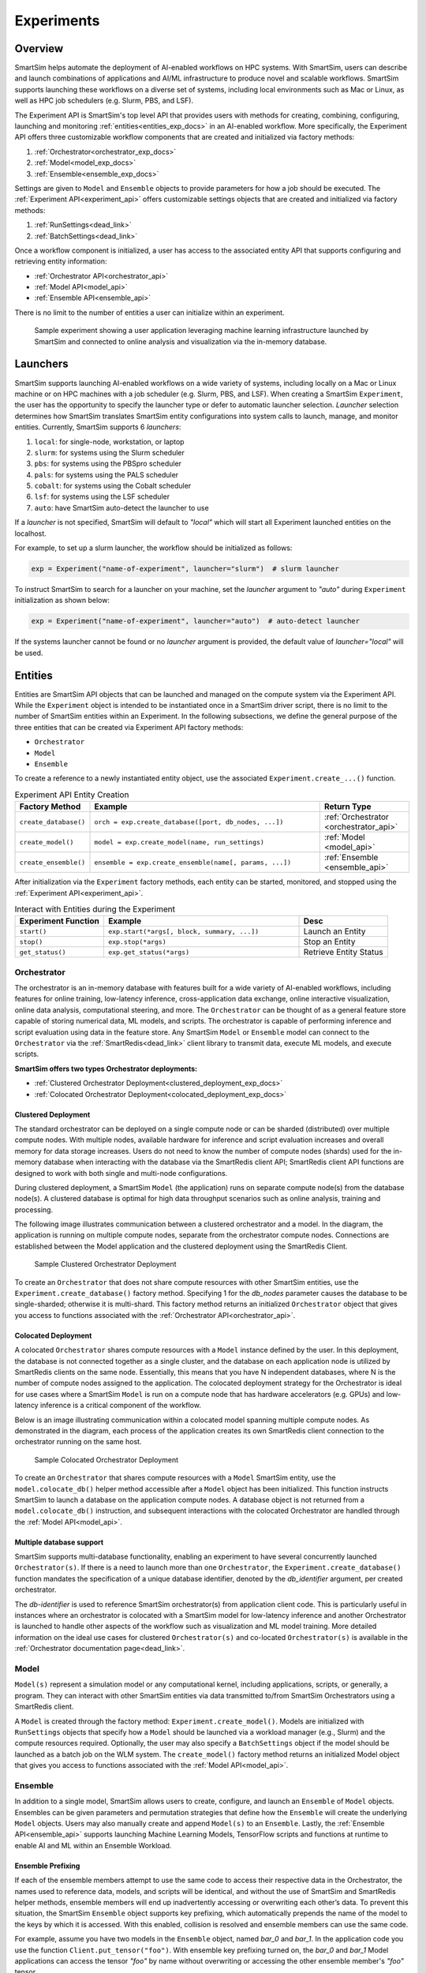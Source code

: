***********
Experiments
***********
========
Overview
========
SmartSim helps automate the deployment of AI-enabled workflows on HPC systems. With SmartSim, users
can describe and launch combinations of applications and AI/ML infrastructure to produce novel and
scalable workflows. SmartSim supports launching these workflows on a diverse set of systems, including
local environments such as Mac or Linux, as well as HPC job schedulers (e.g. Slurm, PBS, and LSF).

The Experiment API is SmartSim's top level API that provides users with methods for creating, combining,
configuring, launching and monitoring :ref:`entities<entities_exp_docs>` in an AI-enabled workflow. More specifically, the
Experiment API offers three customizable workflow components that are created and initialized via factory
methods:

1. :ref:`Orchestrator<orchestrator_exp_docs>`
2. :ref:`Model<model_exp_docs>`
3. :ref:`Ensemble<ensemble_exp_docs>`

Settings are given to ``Model`` and ``Ensemble`` objects to provide parameters for how a job should be executed. The
:ref:`Experiment API<experiment_api>` offers customizable settings objects that are created and initialized via factory
methods:

1. :ref:`RunSettings<dead_link>`
2. :ref:`BatchSettings<dead_link>`

Once a workflow component is initialized, a user has access
to the associated entity API that supports configuring and
retrieving entity information:

* :ref:`Orchestrator API<orchestrator_api>`
* :ref:`Model API<model_api>`
* :ref:`Ensemble API<ensemble_api>`

There is no limit to the number of entities a user can
initialize within an experiment.

.. figure:: images/Experiment.png

  Sample experiment showing a user application leveraging
  machine learning infrastructure launched by SmartSim and connected
  to online analysis and visualization via the in-memory database.

.. _launcher_exp_docs:
=========
Launchers
=========
SmartSim supports launching AI-enabled workflows on a wide variety of systems, including locally on a Mac or
Linux machine or on HPC machines with a job scheduler (e.g. Slurm, PBS, and LSF). When creating a SmartSim
``Experiment``, the user has the opportunity to specify the launcher type or defer to automatic launcher selection.
`Launcher` selection determines how SmartSim translates SmartSim entity configurations into system calls to launch,
manage, and monitor entities. Currently, SmartSim supports 6 `launchers`:

1. ``local``: for single-node, workstation, or laptop
2. ``slurm``: for systems using the Slurm scheduler
3. ``pbs``: for systems using the PBSpro scheduler
4. ``pals``: for systems using the PALS scheduler
5. ``cobalt``: for systems using the Cobalt scheduler
6. ``lsf``: for systems using the LSF scheduler
7. ``auto``: have SmartSim auto-detect the launcher to use

If a `launcher` is not specified, SmartSim will default to `"local"` which will start all Experiment launched
entities on the localhost.

.. compound::
  For example, to set up a slurm launcher, the workflow should be initialized as follows:

  .. code-block:: python

      exp = Experiment("name-of-experiment", launcher="slurm")  # slurm launcher

  To instruct SmartSim to search for a launcher on your machine, set the `launcher`
  argument to `"auto"` during ``Experiment`` initialization as shown below:

  .. code-block:: python

      exp = Experiment("name-of-experiment", launcher="auto")  # auto-detect launcher

  If the systems launcher cannot be found or no `launcher` argument is provided, the default value of
  `launcher="local"` will be used.

.. _entities_exp_docs:
========
Entities
========
Entities are SmartSim API objects that can be launched and
managed on the compute system via the Experiment API. While the
``Experiment`` object is intended to be instantiated once in a
SmartSim driver script, there is no limit to the number of SmartSim entities
within an Experiment. In the following subsections, we define the
general purpose of the three entities that can be created via
Experiment API factory methods:

* ``Orchestrator``
* ``Model``
* ``Ensemble``

To create a reference to a newly instantiated entity object, use the associated
``Experiment.create_...()`` function.

.. list-table:: Experiment API Entity Creation
   :widths: 20 65 25
   :header-rows: 1

   * - Factory Method
     - Example
     - Return Type
   * - ``create_database()``
     - ``orch = exp.create_database([port, db_nodes, ...])``
     - :ref:`Orchestrator <orchestrator_api>`
   * - ``create_model()``
     - ``model = exp.create_model(name, run_settings)``
     - :ref:`Model <model_api>`
   * - ``create_ensemble()``
     - ``ensemble = exp.create_ensemble(name[, params, ...])``
     - :ref:`Ensemble <ensemble_api>`

After initialization via the ``Experiment`` factory methods, each entity can be started, monitored, and stopped
using the :ref:`Experiment API<experiment_api>`.

.. list-table:: Interact with Entities during the Experiment
   :widths: 25 55 25
   :header-rows: 1

   * - Experiment Function
     - Example
     - Desc
   * - ``start()``
     - ``exp.start(*args[, block, summary, ...])``
     - Launch an Entity
   * - ``stop()``
     - ``exp.stop(*args)``
     - Stop an Entity
   * - ``get_status()``
     - ``exp.get_status(*args)``
     - Retrieve Entity Status

.. _orchestrator_exp_docs:
Orchestrator
============
The orchestrator is an in-memory database with features built for
a wide variety of AI-enabled workflows, including features
for online training, low-latency inference, cross-application data
exchange, online interactive visualization, online data analysis, computational
steering, and more. The ``Orchestrator`` can be thought of as a general
feature store capable of storing numerical data, ML models, and scripts.
The orchestrator is capable of performing inference and script evaluation using data in the feature store.
Any SmartSim ``Model`` or ``Ensemble`` model can connect to the
``Orchestrator`` via the :ref:`SmartRedis<dead_link>`
client library to transmit data, execute ML models, and execute scripts.

**SmartSim offers two types Orchestrator deployments:**

* :ref:`Clustered Orchestrator Deployment<clustered_deployment_exp_docs>`
* :ref:`Colocated Orchestrator Deployment<colocated_deployment_exp_docs>`

.. _clustered_deployment_exp_docs:
Clustered Deployment
--------------------
The standard orchestrator can be deployed on a single compute
node or can be sharded (distributed) over multiple compute nodes.
With multiple nodes, available hardware for inference and script
evaluation increases and overall memory for data storage increases.
Users do not need to know the number of compute nodes (shards) used for the
in-memory database when interacting with the database via the SmartRedis client API;
SmartRedis client API functions are designed to work with both single and multi-node
configurations.

During clustered deployment, a SmartSim ``Model`` (the application) runs on separate
compute node(s) from the database node(s).
A clustered database is optimal for high data throughput scenarios
such as online analysis, training and processing.

The following image illustrates communication between a clustered orchestrator and a
model. In the diagram, the application is running on multiple compute nodes,
separate from the orchestrator compute nodes. Connections are established between the
Model application and the clustered deployment using the SmartRedis Client.

.. figure::  images/clustered_orchestrator-1.png

  Sample Clustered Orchestrator Deployment

To create an ``Orchestrator`` that does not share compute resources with other
SmartSim entities, use the ``Experiment.create_database()`` factory method.
Specifying 1 for the `db_nodes` parameter causes the database to
be single-sharded; otherwise it is multi-shard.
This factory method returns an initialized ``Orchestrator`` object that
gives you access to functions associated with the :ref:`Orchestrator API<orchestrator_api>`.

.. _colocated_deployment_exp_docs:
Colocated Deployment
--------------------
A colocated ``Orchestrator`` shares compute resources with a ``Model`` instance defined by the user.
In this deployment, the database is not connected
together as a single cluster, and the database on each
application node is utilized by SmartRedis
clients on the same node.
Essentially, this means that you have N independent databases,
where N is the number of compute nodes assigned to the application.
The colocated deployment strategy for the Orchestrator
is ideal for use cases where a SmartSim ``Model`` is run on a compute node
that has hardware accelerators (e.g. GPUs) and low-latency inference is
a critical component of the workflow.

Below is an image illustrating communication within a colocated model spanning multiple compute nodes.
As demonstrated in the diagram, each process of the application creates its own SmartRedis client
connection to the orchestrator running on the same host.

.. figure:: images/colocated_orchestrator-1.png

  Sample Colocated Orchestrator Deployment

To create an ``Orchestrator`` that shares compute resources with a ``Model``
SmartSim entity, use the ``model.colocate_db()`` helper method accessible after a
``Model`` object has been initialized. This function instructs
SmartSim to launch a database on the application compute nodes. A database object is not
returned from a ``model.colocate_db()`` instruction, and subsequent interactions with the
colocated Orchestrator are handled through the :ref:`Model API<model_api>`.

Multiple database support
----------------
SmartSim supports multi-database functionality, enabling an experiment
to have several concurrently launched ``Orchestrator(s)``. If there is
a need to launch more than one ``Orchestrator``, the ``Experiment.create_database()``
function mandates the specification of a unique database identifier,
denoted by the `db_identifier` argument, per created orchestrator.

The `db-identifier` is used to reference SmartSim
orchestrator(s) from application client code. This is particularly
useful in instances where an orchestrator is colocated with a SmartSim
model for low-latency inference and another Orchestrator is launched to
handle other aspects of the workflow such as visualization and ML model
training. More detailed information on the ideal use cases for clustered ``Orchestrator(s)``
and co-located ``Orchestrator(s)`` is available in the :ref:`Orchestrator documentation
page<dead_link>`.

.. _model_exp_docs:
Model
=====
``Model(s)`` represent a simulation model or any
computational kernel, including applications,
scripts, or generally, a program.
They can interact with other
SmartSim entities via data transmitted to/from SmartSim Orchestrators
using a SmartRedis client.

A ``Model`` is created through the factory method: ``Experiment.create_model()``.
Models are initialized with ``RunSettings`` objects that specify
how a ``Model`` should be launched via a workload manager
(e.g., Slurm) and the compute resources required.
Optionally, the user may also specify a ``BatchSettings`` object if
the model should be launched as a batch job on the WLM system.
The ``create_model()`` factory method returns an initialized Model object that
gives you access to functions associated with the :ref:`Model API<model_api>`.

.. _ensemble_exp_docs:
Ensemble
========
In addition to a single model, SmartSim allows users to create,
configure, and launch an ``Ensemble`` of ``Model`` objects.
Ensembles can be given parameters and permutation strategies that define how the
``Ensemble`` will create the underlying ``Model`` objects. Users may also
manually create and append ``Model(s)`` to an ``Ensemble``.
Lastly, the :ref:`Ensemble API<ensemble_api>` supports launching Machine Learning Models, TensorFlow
scripts and functions at runtime to enable AI and ML within an Ensemble
Workload.

Ensemble Prefixing
------------------
If each of the ensemble members attempt to use the
same code to access their respective data in the Orchestrator,
the names used to reference data, models, and scripts will be identical,
and without the use of SmartSim and SmartRedis helper methods, ensemble members
will end up inadvertently accessing or overwriting each other’s data. To prevent
this situation, the SmartSim ``Ensemble`` object supports
key prefixing, which automatically prepends the name
of the model to the keys by which it is accessed. With
this enabled, collision is resolved and
ensemble members can use the same code.

For example, assume you have two models in the ``Ensemble`` object,
named `bar_0` and `bar_1`. In the application code you
use the function ``Client.put_tensor("foo")``. With
ensemble key prefixing turned on, the `bar_0` and `bar_1` Model applications
can access the tensor `"foo"` by name without overwriting or accessing the other
ensemble member's `"foo"` tensor.

Create a Ensemble
-----------------
An ``Ensemble`` is created through the factory method: ``Experiment.create_ensemble()``.
The ``create_ensemble()`` factory method returns an initialized ``Ensemble`` object that
gives you access to functions associated with the :ref:`Ensemble API<ensemble_api>`.
To initialize an Ensemble, a user must follow one of the three methods of ensemble
creation:

1. Manual Model Appending
     A technique that allows users to create and add model instances to an ensemble, offering a level
     of customization in ensemble design.
2. Parameter Expansion
     A technique that allows users to set parameter values and control how the parameter values
     spread across the ensemble members by specifying a permutation strategy.
3. The Utilization of Replicas
     A technique that allows users to create identical or closely related models within an ensemble. Users can assess
     how a system responds to the same set of parameters under multiple instances.

.. note::
  For more information and instruction on ensemble creation methods, navigate to the :ref:`Ensemble documentation page<dead_link>`.

=======
Example
=======
.. compound::
  In the following subsections, we provide an example of using SmartSim to automate the
  deployment of an HPC workflow consisting of a ``Model`` and standard ``Orchestrator``.
  The example demonstrates:

  *Initializing*
   - a workflow (``Experiment``)
   - an in-memory database (clustered ``Orchestrator``)
   - an application (``Model``)
  *Generating*
   - an in-memory database (clustered ``Orchestrator``) folder
   - an application (``Model``) folder
  *Starting*
   - an in-memory database (clustered ``Orchestrator``)
   - an application (``Model``)
  *Stopping*
   - an in-memory database (clustered ``Orchestrator``)

Initialize
==========
.. compound::
  To create a workflow, we *initialize* an ``Experiment`` object
  once at the beginning of the Python driver script.
  To create an Experiment, we specify a name
  and the system launcher with which all entities will be executed.
  Here, we are running the example on a Slurm machine and as such will
  set the `launcher` argument to `slurm`.

  .. code-block:: python

      from smartsim import Experiment
      from smartsim.log import get_logger

      # Initialize an Experiment
      exp = Experiment("name-of-experiment", launcher="slurm")
      # Initialize a SmartSim logger
      smartsim_logger = get_logger("tutorial-experiment")

  We also initialize a SmartSim logger. We will use the logger throughout the experiment
  to monitor the entities.

.. compound::
  Next, we will launch a SmartSim in-memory database called an ``Orchestrator``.
  To *initialize* an ``Orchestrator`` object, use the ``Experiment.create_database()``
  function. We will create a single-sharded database and therefore will set
  the argument `db_nodes` to 1. SmartSim will assign a `port` to the database
  and attempt to detect your machine's interface if values are not provided to the ``Experiment.create_database()`` factory method.

  .. code-block:: python

      # Initialize an Orchestrator
      database = exp.create_database(db_nodes=1)

.. compound::
  Before invoking the factory method to create a ``Model``, we must
  first create a ``RunSettings`` object which holds the information needed to execute the ``Model``
  on the system. The ``RunSettings`` object is initialized using the
  ``Experiment.create_run_settings()`` factory method. In this factory method,
  we specify the executable to run and the arguments to pass to
  the executable.

  The example ``Model`` is a simple `Hello World` program
  that echos `Hello World` to stdout.

  .. code-block:: python

      settings = exp.create_run_settings("echo", exe_args="Hello World")
      model = exp.create_model("hello_world", settings)

  After creating the ``RunSettings`` object, the ``Model`` object can be created and initialized using
  the ``RunSettings`` object via the ``Experiment.create_model()`` function. In the ``Model`` factory method,
  the ``Model`` `name` and the ``RunSettings`` object are provided as input parameters.

Generating
==========
.. compound::
  Next we generate the file structure for the ``Experiment``. A call to ``Experiment.generate()``
  instructs SmartSim to create directories within the experiment folder for each instance passed in.
  We plan to organize the ``Orchestrator`` and ``Model`` output files within the experiment folder and
  therefore pass the database and model instances to ``exp.generate()``:

  .. code-block:: python

    # Create an output directory
    exp.generate(database, model)

  .. note::
    If files or folders are attached to a ``Model`` or ``Ensemble`` members through ``Model.attach_generator_files()``
    or ``Ensemble.attach_generator_files()``, the attached files or directories will be symlinked, copied, or configured and
    written into the created directory for that instance.

Starting
========
.. compound::
  Next we will launch the components of the experiment (``Orchestrator`` and ``Model``) using functions
  provided by the ``Experiment`` API. To do so, we will use
  the ``Experiment.start()`` function and pass in the ``Orchestrator``
  and ``Model`` instances previously created.

  .. code-block:: python

    # Launch the Orchestrator and Model instance
    exp.start(database, model)

  We use the ``Experiment.generate()`` function to create an
  output directory for the database log files.

Stopping
========
.. compound::
  Lastly, to clean up the experiment, we need to tear down the launched database.
  We do this by stopping the Orchestrator using the ``Experiment.stop()`` function.

  .. code-block:: python

    exp.stop(db)
    # log the summary of the experiment
    exp.summary()

  Notice that we use the ``Experiment.summary()`` function to print
  the summary of the workflow.

.. note::
  Failure to tear down the Orchestrator at the end of an experiment
  may lead to Orchestrator launch failures if another experiment is
  started on the same node.